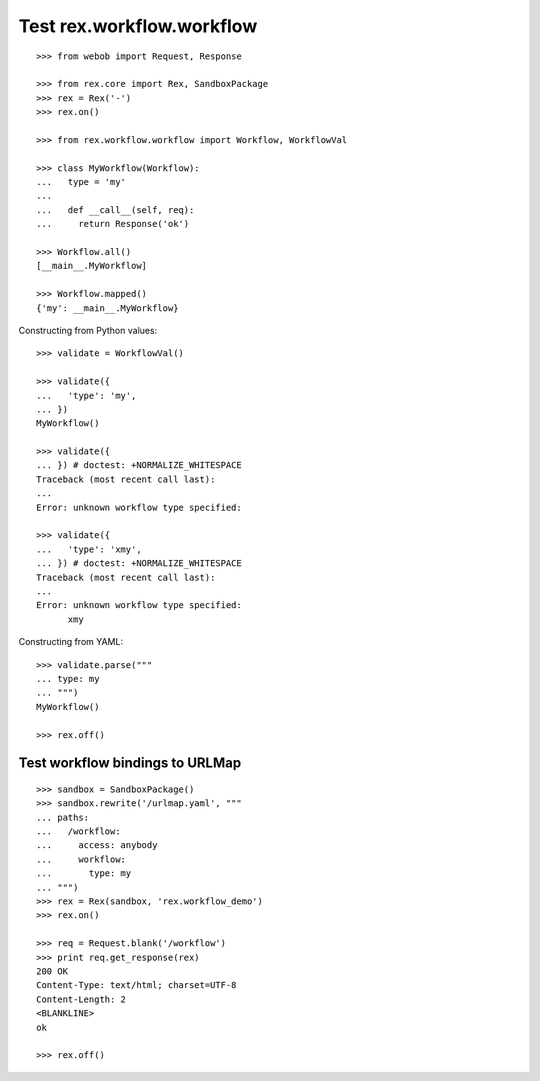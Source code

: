 Test rex.workflow.workflow
==========================

::

  >>> from webob import Request, Response

  >>> from rex.core import Rex, SandboxPackage
  >>> rex = Rex('-')
  >>> rex.on()

  >>> from rex.workflow.workflow import Workflow, WorkflowVal

  >>> class MyWorkflow(Workflow):
  ...   type = 'my'
  ...
  ...   def __call__(self, req):
  ...     return Response('ok')

  >>> Workflow.all()
  [__main__.MyWorkflow]

  >>> Workflow.mapped()
  {'my': __main__.MyWorkflow}

Constructing from Python values::

  >>> validate = WorkflowVal()

  >>> validate({
  ...   'type': 'my',
  ... })
  MyWorkflow()

  >>> validate({
  ... }) # doctest: +NORMALIZE_WHITESPACE
  Traceback (most recent call last):
  ...
  Error: unknown workflow type specified:

  >>> validate({
  ...   'type': 'xmy',
  ... }) # doctest: +NORMALIZE_WHITESPACE
  Traceback (most recent call last):
  ...
  Error: unknown workflow type specified:
        xmy

Constructing from YAML::

  >>> validate.parse("""
  ... type: my
  ... """)
  MyWorkflow()

  >>> rex.off()

Test workflow bindings to URLMap
--------------------------------

::

  >>> sandbox = SandboxPackage()
  >>> sandbox.rewrite('/urlmap.yaml', """
  ... paths:
  ...   /workflow:
  ...     access: anybody
  ...     workflow:
  ...       type: my
  ... """)
  >>> rex = Rex(sandbox, 'rex.workflow_demo')
  >>> rex.on()

  >>> req = Request.blank('/workflow')
  >>> print req.get_response(rex)
  200 OK
  Content-Type: text/html; charset=UTF-8
  Content-Length: 2
  <BLANKLINE>
  ok

  >>> rex.off()

